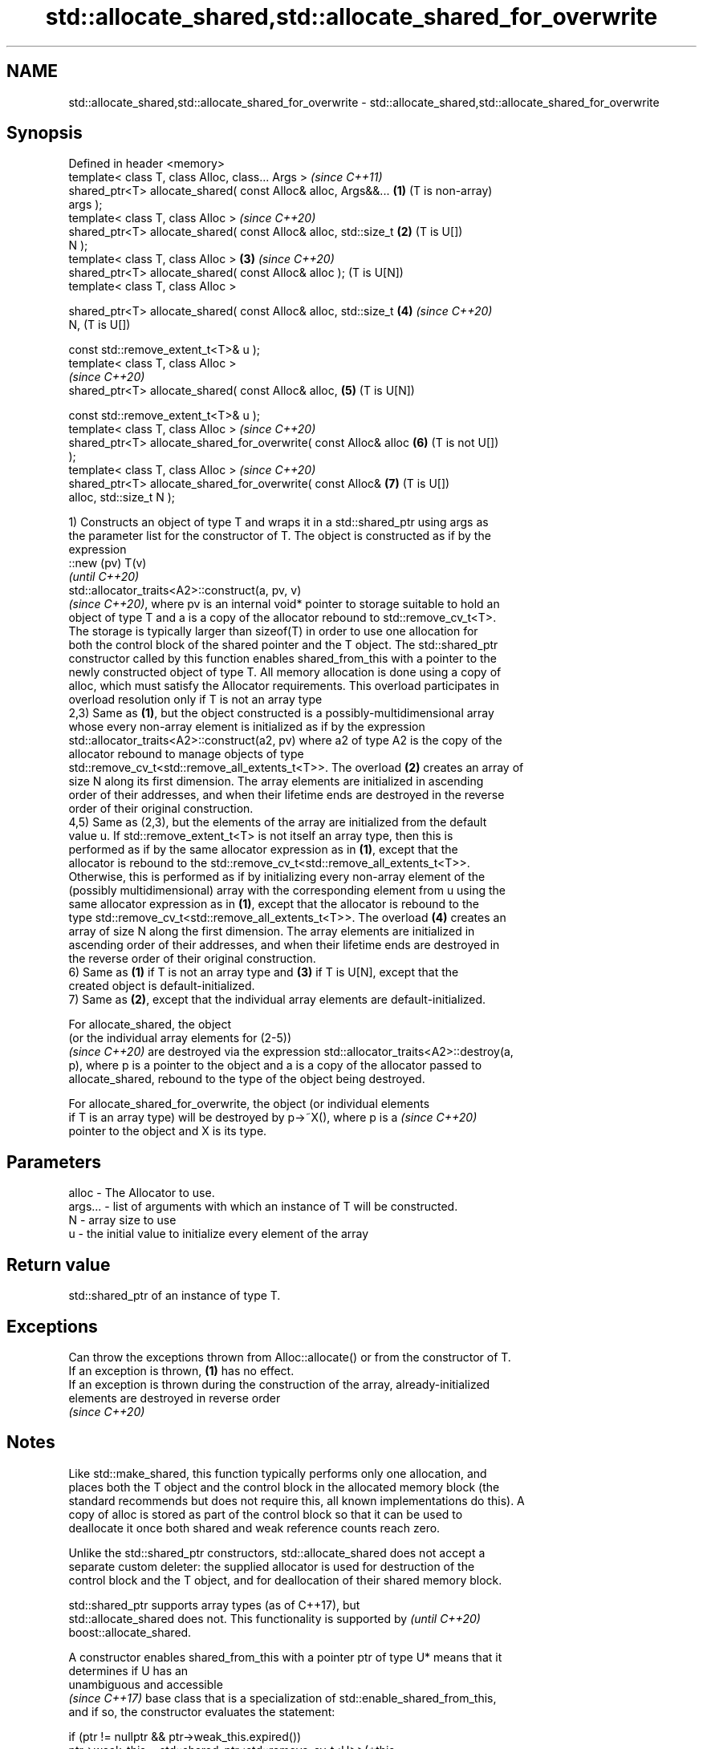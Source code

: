 .TH std::allocate_shared,std::allocate_shared_for_overwrite 3 "2022.03.29" "http://cppreference.com" "C++ Standard Libary"
.SH NAME
std::allocate_shared,std::allocate_shared_for_overwrite \- std::allocate_shared,std::allocate_shared_for_overwrite

.SH Synopsis
   Defined in header <memory>
   template< class T, class Alloc, class... Args >                     \fI(since C++11)\fP
   shared_ptr<T> allocate_shared( const Alloc& alloc, Args&&...    \fB(1)\fP (T is non-array)
   args );
   template< class T, class Alloc >                                    \fI(since C++20)\fP
   shared_ptr<T> allocate_shared( const Alloc& alloc, std::size_t  \fB(2)\fP (T is U[])
   N );
   template< class T, class Alloc >                                \fB(3)\fP \fI(since C++20)\fP
   shared_ptr<T> allocate_shared( const Alloc& alloc );                (T is U[N])
   template< class T, class Alloc >

   shared_ptr<T> allocate_shared( const Alloc& alloc, std::size_t  \fB(4)\fP \fI(since C++20)\fP
   N,                                                                  (T is U[])

   const std::remove_extent_t<T>& u );
   template< class T, class Alloc >
                                                                       \fI(since C++20)\fP
   shared_ptr<T> allocate_shared( const Alloc& alloc,              \fB(5)\fP (T is U[N])

   const std::remove_extent_t<T>& u );
   template< class T, class Alloc >                                    \fI(since C++20)\fP
   shared_ptr<T> allocate_shared_for_overwrite( const Alloc& alloc \fB(6)\fP (T is not U[])
   );
   template< class T, class Alloc >                                    \fI(since C++20)\fP
   shared_ptr<T> allocate_shared_for_overwrite( const Alloc&       \fB(7)\fP (T is U[])
   alloc, std::size_t N );

   1) Constructs an object of type T and wraps it in a std::shared_ptr using args as
   the parameter list for the constructor of T. The object is constructed as if by the
   expression
   ::new (pv) T(v)
   \fI(until C++20)\fP
   std::allocator_traits<A2>::construct(a, pv, v)
   \fI(since C++20)\fP, where pv is an internal void* pointer to storage suitable to hold an
   object of type T and a is a copy of the allocator rebound to std::remove_cv_t<T>.
   The storage is typically larger than sizeof(T) in order to use one allocation for
   both the control block of the shared pointer and the T object. The std::shared_ptr
   constructor called by this function enables shared_from_this with a pointer to the
   newly constructed object of type T. All memory allocation is done using a copy of
   alloc, which must satisfy the Allocator requirements. This overload participates in
   overload resolution only if T is not an array type
   2,3) Same as \fB(1)\fP, but the object constructed is a possibly-multidimensional array
   whose every non-array element is initialized as if by the expression
   std::allocator_traits<A2>::construct(a2, pv) where a2 of type A2 is the copy of the
   allocator rebound to manage objects of type
   std::remove_cv_t<std::remove_all_extents_t<T>>. The overload \fB(2)\fP creates an array of
   size N along its first dimension. The array elements are initialized in ascending
   order of their addresses, and when their lifetime ends are destroyed in the reverse
   order of their original construction.
   4,5) Same as (2,3), but the elements of the array are initialized from the default
   value u. If std::remove_extent_t<T> is not itself an array type, then this is
   performed as if by the same allocator expression as in \fB(1)\fP, except that the
   allocator is rebound to the std::remove_cv_t<std::remove_all_extents_t<T>>.
   Otherwise, this is performed as if by initializing every non-array element of the
   (possibly multidimensional) array with the corresponding element from u using the
   same allocator expression as in \fB(1)\fP, except that the allocator is rebound to the
   type std::remove_cv_t<std::remove_all_extents_t<T>>. The overload \fB(4)\fP creates an
   array of size N along the first dimension. The array elements are initialized in
   ascending order of their addresses, and when their lifetime ends are destroyed in
   the reverse order of their original construction.
   6) Same as \fB(1)\fP if T is not an array type and \fB(3)\fP if T is U[N], except that the
   created object is default-initialized.
   7) Same as \fB(2)\fP, except that the individual array elements are default-initialized.

   For allocate_shared, the object
   (or the individual array elements for (2-5))
   \fI(since C++20)\fP are destroyed via the expression std::allocator_traits<A2>::destroy(a,
   p), where p is a pointer to the object and a is a copy of the allocator passed to
   allocate_shared, rebound to the type of the object being destroyed.

   For allocate_shared_for_overwrite, the object (or individual elements
   if T is an array type) will be destroyed by p->~X(), where p is a      \fI(since C++20)\fP
   pointer to the object and X is its type.

.SH Parameters

   alloc   - The Allocator to use.
   args... - list of arguments with which an instance of T will be constructed.
   N       - array size to use
   u       - the initial value to initialize every element of the array

.SH Return value

   std::shared_ptr of an instance of type T.

.SH Exceptions

   Can throw the exceptions thrown from Alloc::allocate() or from the constructor of T.
   If an exception is thrown, \fB(1)\fP has no effect.
   If an exception is thrown during the construction of the array, already-initialized
   elements are destroyed in reverse order
   \fI(since C++20)\fP

.SH Notes

   Like std::make_shared, this function typically performs only one allocation, and
   places both the T object and the control block in the allocated memory block (the
   standard recommends but does not require this, all known implementations do this). A
   copy of alloc is stored as part of the control block so that it can be used to
   deallocate it once both shared and weak reference counts reach zero.

   Unlike the std::shared_ptr constructors, std::allocate_shared does not accept a
   separate custom deleter: the supplied allocator is used for destruction of the
   control block and the T object, and for deallocation of their shared memory block.

   std::shared_ptr supports array types (as of C++17), but
   std::allocate_shared does not. This functionality is supported by      \fI(until C++20)\fP
   boost::allocate_shared.

   A constructor enables shared_from_this with a pointer ptr of type U* means that it
   determines if U has an
   unambiguous and accessible
   \fI(since C++17)\fP base class that is a specialization of std::enable_shared_from_this,
   and if so, the constructor evaluates the statement:

 if (ptr != nullptr && ptr->weak_this.expired())
   ptr->weak_this = std::shared_ptr<std::remove_cv_t<U>>(*this,
                                   const_cast<std::remove_cv_t<U>*>(ptr));

   Where weak_this is the hidden mutable std::weak_ptr member of
   std::enable_shared_from_this. The assignment to the weak_this member is not atomic
   and conflicts with any potentially concurrent access to the same object. This
   ensures that future calls to shared_from_this() would share ownership with the
   std::shared_ptr created by this raw pointer constructor.

   The test ptr->weak_this.expired() in the exposition code above makes sure that
   weak_this is not reassigned if it already indicates an owner. This test is required
   as of C++17.

.SH See also

   constructor               constructs new shared_ptr
                             \fI(public member function)\fP
   make_shared               creates a shared pointer that manages a new object
   make_shared_for_overwrite \fI(function template)\fP
   (C++20)

